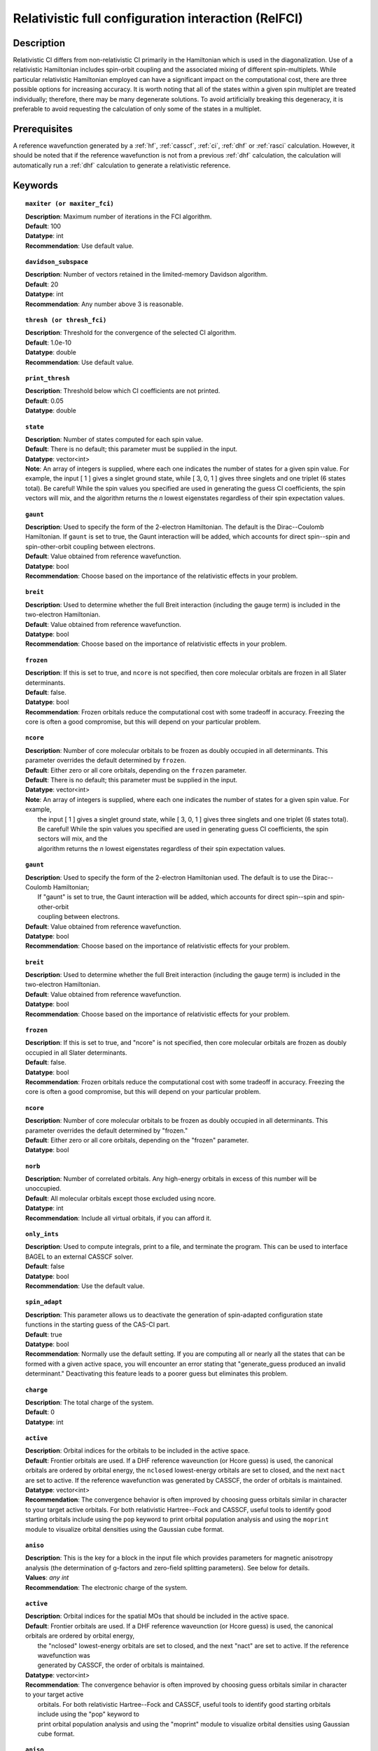.. _zfci:

****************************************************
Relativistic full configuration interaction (RelFCI)
****************************************************

Description
===========

Relativistic CI differs from non-relativistic CI primarily in the Hamiltonian which is used in the diagonalization. Use of a relativistic Hamiltonian includes spin-orbit coupling and the associated mixing of different spin-multiplets. While particular relativistic Hamiltonian employed can have a significant impact on the computational cost, there are three possible options for increasing accuracy. It is worth noting that all of the states within a given spin multiplet are treated individually; therefore, there may be many degenerate solutions. To avoid artificially breaking this degeneracy, it is preferable to avoid requesting the calculation of only some of the states in a multiplet.


Prerequisites
==============
A reference wavefunction generated by a :ref:`hf`, :ref:`casscf`, :ref:`ci`, :ref:`dhf` or :ref:`rasci` calculation. However, it should be noted that if the reference wavefunction is not from a previous :ref:`dhf` calculation, the calculation will automatically run a :ref:`dhf` calculation to generate a relativistic reference. 

Keywords
========


.. topic:: ``maxiter (or maxiter_fci)``

   | **Description**: Maximum number of iterations in the FCI algorithm.
   | **Default**: 100
   | **Datatype**: int
   | **Recommendation**: Use default value. 

.. topic:: ``davidson_subspace``

   | **Description**:  Number of vectors retained in the limited-memory Davidson algorithm.
   | **Default**: 20
   | **Datatype**: int
   | **Recommendation**: Any number above 3 is reasonable.  

.. topic:: ``thresh (or thresh_fci)``

   | **Description**: Threshold for the convergence of the selected CI algorithm.
   | **Default**: 1.0e-10 
   | **Datatype**: double
   | **Recommendation**: Use default value.

.. topic:: ``print_thresh``

   | **Description**: Threshold below which CI coefficients are not printed.  
   | **Default**: 0.05
   | **Datatype**: double

.. topic:: ``state``

   | **Description**: Number of states computed for each spin value.
   | **Default**: There is no default; this parameter must be supplied in the input.  
   | **Datatype**: vector<int>
   | **Note**: An array of integers is supplied, where each one indicates the number of states for a given spin value.  For example, the input [ 1 ] gives a singlet ground state, while [ 3, 0, 1 ] gives three singlets and one triplet (6 states total).  Be careful!  While the spin values you specified are used in generating the guess CI coefficients, the spin vectors will mix, and the algorithm returns the *n* lowest eigenstates regardless of their spin expectation values.  

.. topic:: ``gaunt``

   | **Description**: Used to specify the form of the 2-electron Hamiltonian.  The default is the Dirac--Coulomb Hamiltonian. If ``gaunt`` is set to true, the Gaunt interaction will be added, which accounts for direct spin--spin and spin-other-orbit coupling between electrons.  
   | **Default**: Value obtained from reference wavefunction.  
   | **Datatype**: bool
   | **Recommendation**: Choose based on the importance of the relativistic effects in your problem.  

.. topic:: ``breit``

   | **Description**: Used to determine whether the full Breit interaction (including the gauge term) is included in the two-electron Hamiltonian.  
   | **Default**: Value obtained from reference wavefunction.  
   | **Datatype**: bool
   | **Recommendation**: Choose based on the importance of relativistic effects in your problem.  

.. topic:: ``frozen``

   | **Description**: If this is set to true, and ``ncore`` is not specified, then core molecular orbitals are frozen in all Slater determinants.  
   | **Default**: false.
   | **Datatype**: bool
   | **Recommendation**: Frozen orbitals reduce the computational cost with some tradeoff in accuracy.  Freezing the core is often a good compromise, but this will depend on your particular problem. 

.. topic:: ``ncore``

   | **Description**:  Number of core molecular orbitals to be frozen as doubly occupied in all determinants.  This parameter overrides the default determined by ``frozen``.
   | **Default**: Either zero or all core orbitals, depending on the ``frozen`` parameter.  
   | **Default**:  There is no default; this parameter must be supplied in the input.
   | **Datatype**: vector<int>
   | **Note**:  An array of integers is supplied, where each one indicates the number of states for a given spin value.  For example,
   |      the input [ 1 ] gives a singlet ground state, while [ 3, 0, 1 ] gives three singlets and one triplet (6 states total).
   |      Be careful!  While the spin values you specified are used in generating guess CI coefficients, the spin sectors will mix, and the
   |      algorithm returns the *n* lowest eigenstates regardless of their spin expectation values.

.. topic:: ``gaunt``

   | **Description**:  Used to specify the form of the 2-electron Hamiltonian used.  The default is to use the Dirac--Coulomb Hamiltonian;
   |     If "gaunt" is set to true, the Gaunt interaction will be added, which accounts for direct spin--spin and spin-other-orbit
   |     coupling between electrons.
   | **Default**: Value obtained from reference wavefunction.
   | **Datatype**: bool
   | **Recommendation**:  Choose based on the importance of relativistic effects for your problem.

.. topic:: ``breit``

   | **Description**:  Used to determine whether the full Breit interaction (including the gauge term) is included in the two-electron Hamiltonian.
   | **Default**: Value obtained from reference wavefunction.
   | **Datatype**: bool
   | **Recommendation**:  Choose based on the importance of relativistic effects for your problem.

.. topic:: ``frozen``

   | **Description**:  If this is set to true, and "ncore" is not specified, then core molecular orbitals are frozen as doubly occupied in all Slater determinants.
   | **Default**: false.
   | **Datatype**: bool
   | **Recommendation**:  Frozen orbitals reduce the computational cost with some tradeoff in accuracy.  Freezing the core is often a good compromise, but this will depend on your particular problem.

.. topic:: ``ncore``

   | **Description**:  Number of core molecular orbitals to be frozen as doubly occupied in all determinants.  This parameter overrides the default determined by "frozen."
   | **Default**: Either zero or all core orbitals, depending on the "frozen" parameter.
   | **Datatype**: bool

.. topic:: ``norb``

   | **Description**: Number of correlated orbitals. Any high-energy orbitals in excess of this number will be unoccupied.  
   | **Default**: All molecular orbitals except those excluded using ncore.
   | **Datatype**: int
   | **Recommendation**: Include all virtual orbitals, if you can afford it.

.. topic:: ``only_ints``

   | **Description**: Used to compute integrals, print to a file, and terminate the program. This can be used to interface BAGEL to an external CASSCF solver.  
   | **Default**: false
   | **Datatype**: bool
   | **Recommendation**: Use the default value.  

.. topic:: ``spin_adapt``

   | **Description**: This parameter allows us to deactivate the generation of spin-adapted configuration state functions in the starting guess of the CAS-CI part.  
   | **Default**: true
   | **Datatype**: bool
   | **Recommendation**: Normally use the default setting. If you are computing all or nearly all the states that can be formed with a given active space, you will encounter an error stating that "generate_guess produced an invalid determinant."  Deactivating this feature leads to a poorer guess but eliminates this problem.  

.. topic:: ``charge``

   | **Description**: The total charge of the system.
   | **Default**:  0
   | **Datatype**: int

.. topic:: ``active``

   | **Description**: Orbital indices for the orbitals to be included in the active space.  
   | **Default**: Frontier orbitals are used. If a DHF reference waveunction (or Hcore guess) is used, the canonical orbitals are ordered by orbital energy, the ``nclosed`` lowest-energy orbitals are set to closed, and the next ``nact`` are set to active. If the reference wavefunction was generated by CASSCF, the order of orbitals is maintained.  
   | **Datatype**: vector<int>
   | **Recommendation**:  The convergence behavior is often improved by choosing guess orbitals similar in character to your target active orbitals. For both relativistic Hartree--Fock and CASSCF, useful tools to identify good starting orbitals include using the ``pop`` keyword to print orbital population analysis and using the ``moprint`` module to visualize orbital densities using the Gaussian cube format.  

.. topic:: ``aniso``

   | **Description**: This is the key for a block in the input file which provides parameters for magnetic anisotropy analysis (the determination of g-factors and zero-field splitting parameters). See below for details.  
   | **Values**: `any int`
   | **Recommendation**: The electronic charge of the system.

.. topic:: ``active``

   | **Description**:  Orbital indices for the spatial MOs that should be included in the active space.
   | **Default**:  Frontier orbitals are used.  If a DHF reference waveunction (or Hcore guess) is used, the canonical orbitals are ordered by orbital energy,
   |     the "nclosed" lowest-energy orbitals are set to closed, and the next "nact" are set to active.  If the reference wavefunction was
   |     generated by CASSCF, the order of orbitals is maintained.
   | **Datatype**: vector<int>
   | **Recommendation**:  The convergence behavior is often improved by choosing guess orbitals similar in character to your target active
   |     orbitals. For both relativistic Hartree--Fock and CASSCF, useful tools to identify good starting orbitals include using the "pop" keyword to
   |     print orbital population analysis and using the "moprint" module to visualize orbital densities using Gaussian cube format.

.. topic:: ``aniso``

   | **Description**:  This is the key for a block in the input file which provides parameters for magnetic anisotropy analysis, in determination of g-factors and zero-field splitting parameters.  See below for details.

.. topic:: ``restart``

   | **Description**: Generate binary archive files that can be used to restart an incomplete calculation.
   | **Default**: false
   | **Datatype**: bool

Example
=======
A RelFCI calculation on selenium dioxide.

Sample input
------------

.. code-block:: javascript

 { "bagel" : [

 {
  "title" : "molecule",
  "angstrom" : true,
  "basis" : "tzvpp",
  "df_basis" : "tzvpp-jkfit",
  "geometry" : [
    { "atom" : "Se",  "xyz" : [  0.000,  0.0000,  0.2807  ] },
    { "atom" : "O",  "xyz" :  [  0.000,  1.3464, -0.5965  ] },
    { "atom" : "O",  "xyz" :  [  0.000, -1.3464, -0.5965  ] }
  ]
 },


 {
  "title" : "dhf",
  "gaunt" : true,
  "breit" : false,
 },

 {
  "title" : "zfci",
  "spin" : 1 ,
  "state" : [1],
  "ncore" : 20,
  "norb" :  9,
  "davidson_subspace" : "10",
  "thresh" : 5.0e-10
 }

 ]}


Sample output
-------------

.. code-block:: javascript

  ----------------------------
  Relativistic FCI calculation
  ----------------------------

    * Correlation of 10 active electrons in 9 orbitals.
    * Time-reversal symmetry will be assumed.
    * gaunt    : true
    * breit    : false
    * nstate   :      1
    * nclosed  :     20
    * nact     :      9
    * nvirt    :    191
  *** Geometry (Relativistic) ***
       - 3-index ints post                         0.00
       - 3-index ints prep                         0.00
       - 3-index ints                              0.49
       - 3-index ints post                         0.00
       - 3-index ints prep                         0.00
       - 3-index ints                              0.10
       - 3-index ints post                         0.00

       - Geometry relativistic (total)             0.59

       - Coulomb: half trans                       0.59
       - Coulomb: metric multiply                  2.34
       - Coulomb: J operator                       0.06
       - Coulomb: K operator                       0.60
       - Gaunt: half trans                         0.35
       - Gaunt: metric multiply                    1.31
       - Gaunt: J operator                         0.13
       - Gaunt: K operator                         1.73
       - Coulomb: half trans                       0.56
       - Coulomb: metric multiply                  1.50
       - Coulomb: J operator                       0.05
       - Coulomb: K operator                       0.47
       - Gaunt: half trans                         0.27
       - Gaunt: metric multiply                    0.91
       - Gaunt: J operator                         0.09
       - Gaunt: K operator                         1.40
    * Integral transformation done. Elapsed time: 7.49

       - jop, kop                                  0.00
       - denom                                     0.00
     guess   0:   closed 11111....            open .........

                 * guess generation                            0.00
  === Relativistic FCI iteration ===

                 * sigma vector                                0.91
                 * davidson                                    0.00
                 * error                                       0.00
                 * denominator                                 0.00
      0   0      -2575.49908253     9.48e-04      0.91
                 * sigma vector                                0.89
                 * davidson                                    0.00
                 * error                                       0.00
                 * denominator                                 0.00

                 ..............................

                 ... A few iterations later ...

                 ..............................

    ** throwing out 1 trial vectors **
                 * davidson                                    0.01
                 * error                                       0.00
                 * denominator                                 0.00
     26   0  *   -2575.54892391     3.55e-10      0.90

     * ci vector, state   0

     * ci vector, state   0

     * ci vector, state   0
       222bbbb..  (-0.0500743568,0.0000000007)

     * ci vector, state   0

     * ci vector, state   0
       22222....  (0.9593555207,0.0000000000)
       2222.2...  (-0.1404147020,-0.0000000000)
       2.2222...  (-0.0847212161,-0.0000000000)
       2b222a...  (-0.0715085374,0.0000000000)
       2a222b...  (-0.0715085374,-0.0000000000)
       222.22...  (-0.0541706237,-0.0000000000)

     * ci vector, state   0

     * ci vector, state   0
       222aaaa..  (-0.0500743568,-0.0000000007)

     * ci vector, state   0

     * ci vector, state   0


References
==========

+----------------------------------------------------+--------------------------------------------------------------------+
|          Description of Reference                  |                          Reference                                 |
+====================================================+====================================================================+
| Efficient calculation of sigma vector              | P\. J. Knowles and N. C. Handy, Chem. Phys. Lett. **111**, 315     |
|                                                    | (1984).                                                            |
+----------------------------------------------------+--------------------------------------------------------------------+
| General text on relativistic quantum chemistry     | K\. G. Dyall and K. Faegri Jr.,                                    |
|                                                    | *Introduction to Relativistic Quantum Chemistry*                   |
|                                                    | (Oxford University Press, Oxford, 2007).                           |
+----------------------------------------------------+--------------------------------------------------------------------+
| Restricted kinetic balance basis                   | W\. Kutzelnigg, Int. J. Quantum Chem. **25**, 107 (1984).          |
+----------------------------------------------------+--------------------------------------------------------------------+

